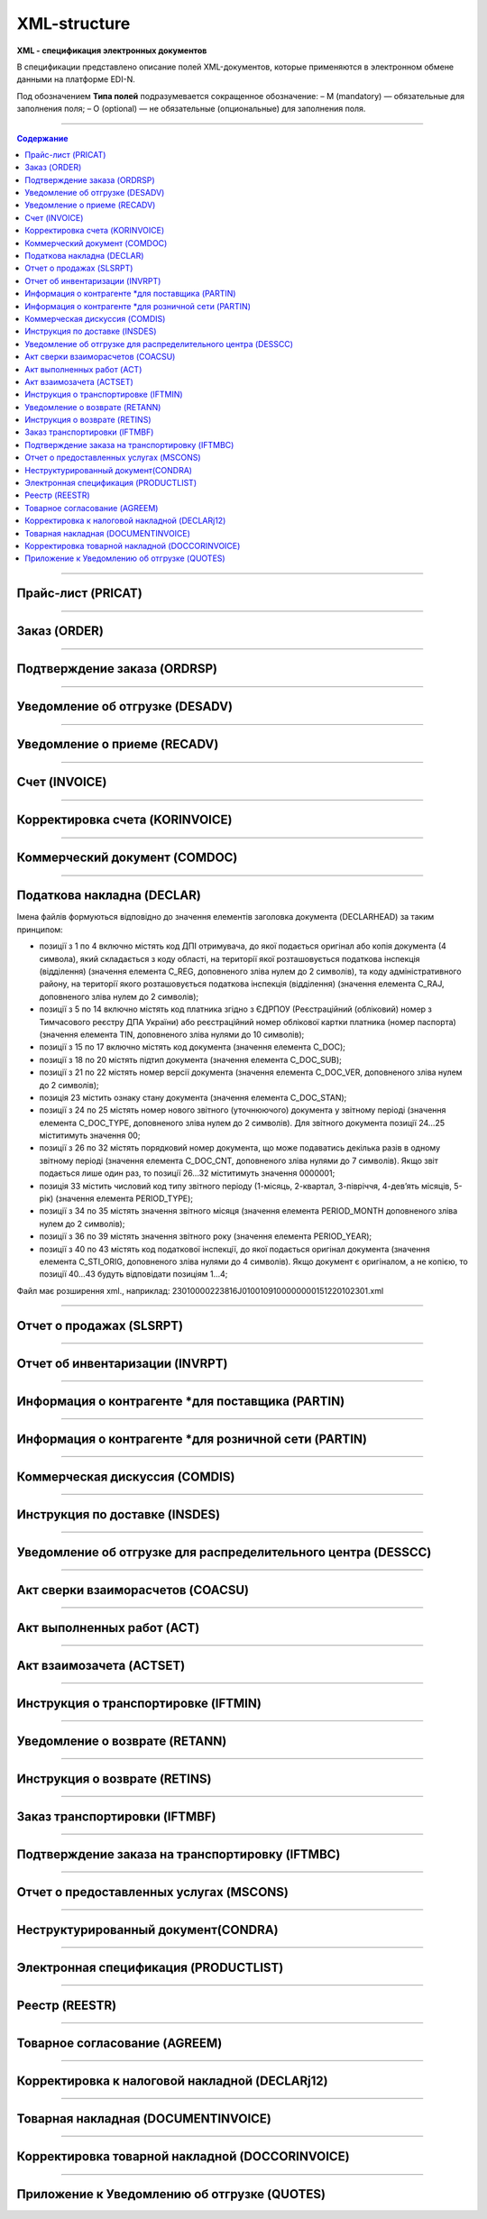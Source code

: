 **************
XML-structure
**************

**XML - спецификация электронных документов**

В спецификации представлено описание полей XML-документов, которые применяются в электронном обмене данными на платформе EDI-N.

Под обозначением **Типа полей** подразумевается сокращенное обозначение:
– M (mandatory) — обязательные для заполнения поля;
– O (optional) — не обязательные (опциональные) для заполнения поля.

---------

.. contents:: Содержание

---------

Прайс-лист (PRICAT)
====================

.. csv-table:: Прайс-лист (PRICAT) служит для описания товаров и услуг. Данный документ отправляется поставщиком заказчику, в котором указывается штрихкод продукта, его описание, цена, ставка НДС. С помощью Прайс-листа можно также указать, возросла цена, упала или осталась прежней.
  :file: files/PRICAT.csv
  :widths:  40, 7, 12, 41
  :header-rows: 1
  
---------

Заказ (ORDER)
=============

.. csv-table:: Заказ (ORDER) на поставку отправляет покупатель поставщику, указывая штрихкод продукта, его описание, заказанное количество, цену и прочую необходимую информацию.
  :file: files/ORDER.csv
  :widths:  40, 7, 12, 41
  :header-rows: 1
  
---------

Подтверждение заказа (ORDRSP)
=============================

.. csv-table:: Подтверждение заказа (ORDRSP) отправляется в ответ на принятый Заказ (ORDER). Основной особенностью Подтверждения заказа является уточнение о поставке по каждой товарной позиции: будет ли товар доставлен; изменилось ли количество; цена либо будет отказ от поставки товарной позиции?
  :file: files/ORDRSP.csv
  :widths:  40, 7, 12, 41
  :header-rows: 1

---------

Уведомление об отгрузке (DESADV)
================================

.. csv-table:: Уведомление об отгрузке (DESADV) отправляет поставщик в ответ на Заказ (ORDER). При этом поставщик может изменить поставляемое количество заказанных товарных позиций, дату и время поставки, указать дополнительную информацию. Данный документ является аналогом товарно-транспортной накладной (ТТН)
  :file: files/DESADV.csv
  :widths:  40, 7, 12, 41
  :header-rows: 1

---------

Уведомление о приеме (RECADV)
===============================

.. csv-table:: Уведомление о приеме (RECADV) используется для оповещения поставщиков о приеме товаров. Данный документ информирует о количестве полученных товарных позиций и может указывать на расхождения между полученным товаром фактически и указанным в документации.
  :file: files/RECADV.csv
  :widths:  40, 7, 12, 41
  :header-rows: 1

---------

Счет (INVOICE)
==============

.. csv-table:: Счет (INVOICE) является сообщением; в котором содержатся данные по оплате предоставленных услуг и товаров. В Счете обязательно указывается цена продукта без НДС; ставка НДС для каждой товарной позиции и подсчитывается суммарная стоимость Заказа.
  :file: files/INVOICE.csv
  :widths:  40, 7, 12, 41
  :header-rows: 1

---------

Корректировка счета (KORINVOICE)
===============================

.. csv-table:: 
  :file: files/KORINVOICE.csv
  :widths:  40, 7, 12, 41
  :header-rows: 1

---------

Коммерческий документ (COMDOC)
==============================

.. csv-table:: COMDOC (ЕлектроннийДокумент) – документ, призначений для обміну в електронному вигляді юридично значимими документами (за умови укладення між контрагентами договору «Про визнання електронних документів» та використання електронно-цифрового підпису).
  :file: files/COMDOC.csv
  :widths:  40, 7, 12, 41
  :header-rows: 1

---------

Податкова накладна (DECLAR)
============================

Імена файлів формуються відповідно до значення елементів заголовка документа (DECLARHEAD) за таким принципом:

.. image:: files/to_declar.png

- позиції з 1 по 4 включно містять код ДПІ отримувача, до якої подається оригінал або копія документа (4 символа), який складається з коду області, на території якої розташовується податкова інспекція (відділення) (значення елемента C_REG, доповненого зліва нулем до 2 символів), та коду адміністративного району, на території якого розташовується податкова інспекція (відділення) (значення елемента C_RAJ, доповненого зліва нулем до 2 символів);
- позиції з 5 по 14 включно містять код платника згідно з ЄДРПОУ (Реєстраційний (обліковий) номер з Тимчасового реєстру ДПА України) або реєстраційний номер облікової картки платника (номер паспорта) (значення елемента TIN, доповненого зліва нулями до 10 символів);
- позиції з 15 по 17 включно містять код документа (значення елемента C_DOC);
- позиції з 18 по 20 містять підтип документа (значення елемента C_DOC_SUB);
- позиції з 21 по 22 містять номер версії документа (значення елемента C_DOC_VER, доповненого зліва нулем до 2 символів);
- позиція 23 містить ознаку стану документа (значення елемента C_DOC_STAN);
- позиції з 24 по 25 містять номер нового звітного (уточнюючого) документа у звітному періоді (значення елемента C_DOC_TYPE, доповненого зліва нулем до 2 символів). Для звітного документа позиції 24…25 міститимуть значення 00;
- позиції з 26 по 32 містять порядковий номер документа, що може подаватись декілька разів в одному звітному періоді (значення елемента C_DOC_CNT, доповненого зліва нулями до 7 символів). Якщо звіт подається лише один раз, то позиції 26...32 міститимуть значення 0000001;
- позиція 33 містить числовий код типу звітного періоду (1-місяць, 2-квартал, 3-півріччя, 4-дев’ять місяців, 5-рік) (значення елемента PERIOD_TYPE);
- позиції з 34 по 35 містять значення звітного місяця (значення елемента PERIOD_MONTH доповненого зліва нулем до 2 символів);
- позиції з 36 по 39 містять значення звітного року (значення елемента PERIOD_YEAR);
- позиції з 40 по 43 містять код податкової інспекції, до якої подається оригінал документа (значення елемента C_STI_ORIG, доповненого зліва нулями до 4 символів). Якщо документ є оригіналом, а не копією, то позиції 40…43 будуть відповідати позиціям 1…4;

Файл має розширення xml., наприклад: 23010000223816J0100109100000000151220102301.xml

.. csv-table:: Податкова накладна (DECLAR)
  :file: files/DECLAR.csv
  :widths:  25, 25, 50
  :header-rows: 1

---------

Отчет о продажах (SLSRPT)
========================

.. csv-table:: Отчет о продажах (SLSRPT) отправляет  покупатель  поставщику,  указывая  место продажи, период, цену, проданное кол-во.
  :file: files/SLSRPT.csv
  :widths:  40, 7, 12, 41
  :header-rows: 1

---------

Отчет об инвентаризации (INVRPT)
================================

.. csv-table:: Отчет об инвентаризации (INVRPT) отправляет покупатель поставщику, указывая количество товара в конкретном магазине
  :file: files/INVRPT.csv
  :widths:  40, 7, 12, 41
  :header-rows: 1

---------

Информация о контрагенте *для поставщика (PARTIN)
=================================================

.. csv-table:: Информация о контрагенте *для поставщика (PARTIN) отправляется покупателем (розничной сетью) поставщику. Указывается дополнительная информация, которая может быть запрошена поставщиком
  :file: files/PARTIN_P.csv
  :widths:  40, 7, 12, 41
  :header-rows: 1

---------

Информация о контрагенте *для розничной сети (PARTIN)
=================================================

.. csv-table:: Информация о контрагенте *для розничной сети (PARTIN) отправляется поставщиком покупателю (розничной сети). Указывается дополнительная информация, которая может быть запрошена торговой сетью
  :file: files/PARTIN_TS.csv
  :widths:  40, 7, 12, 41
  :header-rows: 1

---------

Коммерческая дискуссия (COMDIS)
================================

.. csv-table:: Коммерческую дискуссию (COMDIS) отправляет покупатель поставщику на основе Счета (INVOICE), указывая принят или не принят счет, и если не принят, то по какой причине
  :file: files/COMDIS.csv
  :widths:  40, 7, 12, 41
  :header-rows: 1

---------

Инструкция по доставке (INSDES)
================================

.. csv-table:: Инструкция по доставке (INSDES) отправляется покупателем поставщику с указанием того, какую продукцию и ее количество необходимо доставить в указанный срок
  :file: files/INSDES.csv
  :widths:  40, 7, 12, 41
  :header-rows: 1

---------

Уведомление об отгрузке для распределительного центра (DESSCC)
==============================================================

.. csv-table:: Уведомление  об отгрузке для распределительного центра *РЦ+ (DESSCC) Кросс-докинг отправляется поставщиком в ответ на документ Инструкция по доставке (INSDES). Поставщик указывает позиции, которые будут поставлены, и их количество. В данном документе есть возможность внести информацию по каждой паллете, поэтому документ Уведомление об отгрузке для РЦ очень подробно описывает каждую поставку
  :file: files/DESSCC.csv
  :widths:  40, 7, 12, 41
  :header-rows: 1

---------

Акт сверки взаиморасчетов (COACSU)
==============================================================

.. csv-table:: Акт сверки взаиморасчетов (COACSU) используется для сверки взаиморасчетов с контрагентом (поставщиком) и позволяет оперативно и точно сверять сальдо с контрагентом за определенный период
  :file: files/COACSU.csv
  :widths:  40, 7, 12, 41
  :header-rows: 1

---------

Акт выполненных работ (ACT)
===========================

.. csv-table:: Акт (ACT) отправляет розничная сеть поставщикам, в  нем указываются дополнительные услуги их стоимость
  :file: files/ACT.csv
  :widths:  40, 7, 12, 41
  :header-rows: 1

---------

Акт взаимозачета (ACTSET)
===========================

.. csv-table:: Акт взаимозачета (ACTSET) используется для взаимозачета средств между контрагентами. Документ может включать дополнительные услуги (рекламные, стимулирующие продажи), за которые будет необходимо производить оплату
  :file: files/ACTSET.csv
  :widths:  40, 7, 12, 41
  :header-rows: 1

---------

Инструкция о транспортировке (IFTMIN)
=====================================

.. csv-table:: Инструкция по транспортировке (IFTMIN) отправляется заказчиком оператору логистических услуг. В данном документе указываются окончательные детали поставки.
  :file: files/IFTMIN.csv
  :widths:  40, 7, 12, 41
  :header-rows: 1

---------

Уведомление о возврате (RETANN)
===============================

.. csv-table:: Уведомление о возврате (RETANN) используется для уведомления поставщика о товарах, которые не были приняты и по какой причине
  :file: files/RETANN.csv
  :widths:  40, 7, 12, 41
  :header-rows: 1

---------

Инструкция о возврате (RETINS)
===============================

.. csv-table:: Документ Инструкция о возврате (RETINS) отправляется в ответ на Уведомление о возврате (RETANN) и использоваться для подтверждения или редактирования даты и времени прибытия поставщика
  :file: files/RETINS.csv
  :widths:  40, 7, 12, 41
  :header-rows: 1

---------

Заказ транспортировки (IFTMBF)
===============================

.. csv-table:: Заказ транспортировки (IFTMBF) клиент отправляет своему провайдеру логистических услуг, при этом указывая, когда и какой приедет груз, сколько паллет и куда его необходимо доставить
  :file: files/IFTMBF.csv
  :widths:  40, 7, 12, 41
  :header-rows: 1

---------

Подтверждение заказа на транспортировку (IFTMBC)
=================================================

.. csv-table:: IFTMBC - Подтверждение заказа на транспортировку, ответный документ на Заказ транспортировки (IFTMBF). Отправляется провайдером логистических услуг в сторону клиента/сети. При формировании IFTMBC в ответ на IFTMBF некоторые поля на WEB автоматически предзаполняются, так же как и при формировании следующей версии IFTMBC в ответ на IFTMBF, все данные с предыдущего IFTMBC переносятся в новый.
  :file: files/IFTMBC.csv
  :widths:  40, 7, 12, 7, 34
  :header-rows: 1

---------

Отчет о предоставленных услугах (MSCONS)
========================================

.. csv-table:: Отчет о предоставленных услугах (MSCONS) отправляют контрагенты друг другу. В отчете указывается информация по предоставленным услугам (отгруженным товарам) и, если необходимо, указывается информация по точкам продажи и товарам (услугам)
  :file: files/MSCONS.csv
  :widths:  40, 7, 12, 41
  :header-rows: 1

---------

Неструктурированный документ(CONDRA)
====================================

.. csv-table:: 
  :file: files/CONDRA.csv
  :widths:  40, 7, 12, 41
  :header-rows: 1

---------

Электронная спецификация (PRODUCTLIST)
======================================

.. csv-table:: PRODUCTLIST - согласованное между контрагентами в бумажном виде дополнение к договору поставки (Спецификация). Документ предназначен для поддержания покупателем на платформе EDIN актуального ассортимента, для изменения и согласования цен, ввода и удаления товарных позиций. необходим для оптимизации/автоматизации процесса согласования цен между РС и поставщиком.
  :file: files/CONDRA.csv
  :widths:  40, 7, 12, 41
  :header-rows: 1

---------

Реестр (REESTR)
===============

.. csv-table:: Документ реєстр відправляється постачальником фактору, створюється на підставі документа прибуткова / видаткова накладна (COMDOC). Використовується для переуступки прав вимоги
  :file: files/REESTR.csv
  :widths:  40, 7, 12, 41
  :header-rows: 1

---------

Товарное соглаcование (AGREEM)
==============================

.. csv-table:: Товарное соглаcование (AGREEM), или предложение по изменению цен, формируется поставщиком на основании согласованного товарного справочника и отправляется в торговую сеть
  :file: files/AGREEM.csv
  :widths:  40, 7, 12, 41
  :header-rows: 1

---------

Корректировка к налоговой накладной (DECLARj12)
===============================================

.. csv-table:: DECLARj12 - "Корректировка к налоговой накладной" / РКНН (Розрахунок коригування кількісних і вартісних показників до податкової накладної). Створюється на основі Податкової накладної (DECLAR)
  :file: files/DECLARj12.csv
  :widths:  40, 7, 12, 12, 29
  :header-rows: 1

---------

Товарная накладная (DOCUMENTINVOICE)
====================================

.. csv-table:: DOCUMENTINVOICE - Товарная накладная. Документ может быть создан на основании RECADV
  :file: files/DOCUMENTINVOICE.csv
  :widths:  40, 7, 12, 41
  :header-rows: 1

---------

Корректировка товарной накладной (DOCCORINVOICE)
===============================================

.. csv-table:: 
  :file: files/DOCCORINVOICE.csv
  :widths:  40, 7, 12, 41
  :header-rows: 1

---------

Приложение к Уведомлению об отгрузке (QUOTES)
=============================================

.. csv-table:: Документ QUOTES отправляется на основании отправленного документа DESADV (Уведомление об отгрузке). Многие поля на WEB автоматически предзаполняются из DESADV
  :file: files/QUOTES.csv
  :widths:  40, 7, 12, 41
  :header-rows: 1




